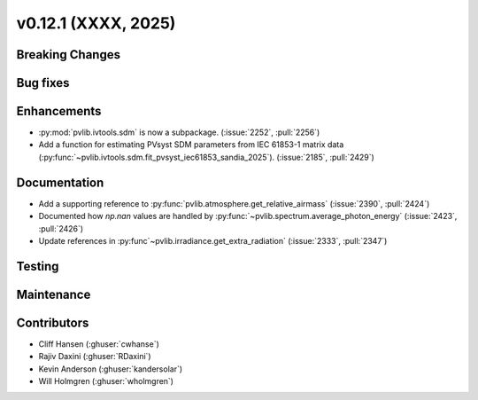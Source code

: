 .. _whatsnew_01201:


v0.12.1 (XXXX, 2025)
------------------------

Breaking Changes
~~~~~~~~~~~~~~~~


Bug fixes
~~~~~~~~~


Enhancements
~~~~~~~~~~~~
* :py:mod:`pvlib.ivtools.sdm` is now a subpackage. (:issue:`2252`, :pull:`2256`)
* Add a function for estimating PVsyst SDM parameters from IEC 61853-1 matrix
  data (:py:func:`~pvlib.ivtools.sdm.fit_pvsyst_iec61853_sandia_2025`). (:issue:`2185`, :pull:`2429`)

Documentation
~~~~~~~~~~~~~
* Add a supporting reference to :py:func:`pvlib.atmosphere.get_relative_airmass` (:issue:`2390`, :pull:`2424`)
* Documented how `np.nan` values are handled by :py:func:`~pvlib.spectrum.average_photon_energy`
  (:issue:`2423`, :pull:`2426`)
* Update references in :py:func`~pvlib.irradiance.get_extra_radiation`
  (:issue:`2333`, :pull:`2347`)

Testing
~~~~~~~


Maintenance
~~~~~~~~~~~


Contributors
~~~~~~~~~~~~
* Cliff Hansen (:ghuser:`cwhanse`)
* Rajiv Daxini (:ghuser:`RDaxini`)
* Kevin Anderson (:ghuser:`kandersolar`)
* Will Holmgren (:ghuser:`wholmgren`)

